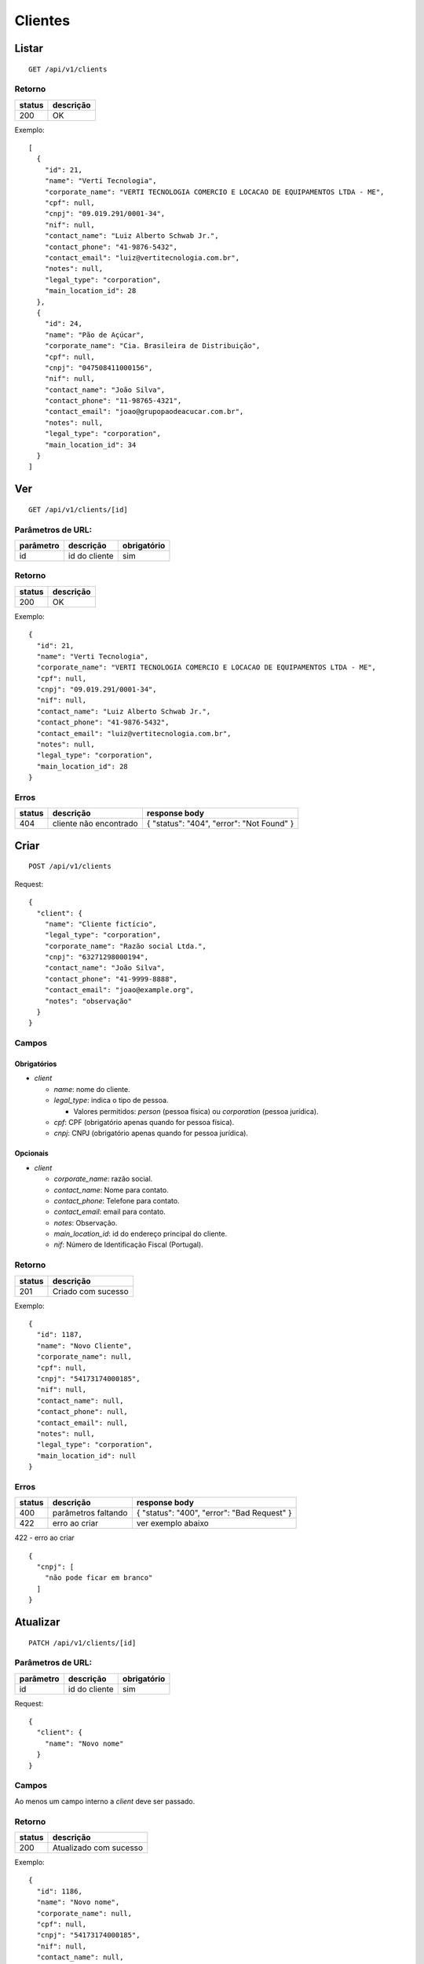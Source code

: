 ########
Clientes
########

Listar
======

::

    GET /api/v1/clients

Retorno
-------

======  =========
status  descrição
======  =========
200     OK
======  =========

Exemplo:

::

  [
    {
      "id": 21,
      "name": "Verti Tecnologia",
      "corporate_name": "VERTI TECNOLOGIA COMERCIO E LOCACAO DE EQUIPAMENTOS LTDA - ME",
      "cpf": null,
      "cnpj": "09.019.291/0001-34",
      "nif": null,
      "contact_name": "Luiz Alberto Schwab Jr.",
      "contact_phone": "41-9876-5432",
      "contact_email": "luiz@vertitecnologia.com.br",
      "notes": null,
      "legal_type": "corporation",
      "main_location_id": 28
    },
    {
      "id": 24,
      "name": "Pão de Açúcar",
      "corporate_name": "Cia. Brasileira de Distribuição",
      "cpf": null,
      "cnpj": "047508411000156",
      "nif": null,
      "contact_name": "João Silva",
      "contact_phone": "11-98765-4321",
      "contact_email": "joao@grupopaodeacucar.com.br",
      "notes": null,
      "legal_type": "corporation",
      "main_location_id": 34
    }
  ]

Ver
===

::

    GET /api/v1/clients/[id]

Parâmetros de URL:
------------------

=========  ===============  ===========
parâmetro  descrição        obrigatório
=========  ===============  ===========
id         id do cliente    sim
=========  ===============  ===========

Retorno
-------

======  =========
status  descrição
======  =========
200     OK
======  =========

Exemplo:

::

  {
    "id": 21,
    "name": "Verti Tecnologia",
    "corporate_name": "VERTI TECNOLOGIA COMERCIO E LOCACAO DE EQUIPAMENTOS LTDA - ME",
    "cpf": null,
    "cnpj": "09.019.291/0001-34",
    "nif": null,
    "contact_name": "Luiz Alberto Schwab Jr.",
    "contact_phone": "41-9876-5432",
    "contact_email": "luiz@vertitecnologia.com.br",
    "notes": null,
    "legal_type": "corporation",
    "main_location_id": 28
  }

Erros
-----

==========  ========================  =========================================
status      descrição                 response body
==========  ========================  =========================================
404         cliente não encontrado    { "status": "404", "error": "Not Found" }
==========  ========================  =========================================

Criar
=====

::

    POST /api/v1/clients

Request::

    {
      "client": {
        "name": "Cliente fictício",
        "legal_type": "corporation",
        "corporate_name": "Razão social Ltda.",
        "cnpj": "63271298000194",
        "contact_name": "João Silva",
        "contact_phone": "41-9999-8888",
        "contact_email": "joao@example.org",
        "notes": "observação"
      }
    }

Campos
------

Obrigatórios
^^^^^^^^^^^^

* *client*

  * *name*: nome do cliente.
  * *legal_type*: indica o tipo de pessoa.

    * Valores permitidos: *person* (pessoa física) ou *corporation* (pessoa jurídica).

  * *cpf*: CPF (obrigatório apenas quando for pessoa física).
  * *cnpj*: CNPJ (obrigatório apenas quando for pessoa jurídica).

Opcionais
^^^^^^^^^

* *client*

  * *corporate_name*: razão social.
  * *contact_name*: Nome para contato.
  * *contact_phone*: Telefone para contato.
  * *contact_email*: email para contato.
  * *notes*: Observação.
  * *main_location_id*: id do endereço principal do cliente.
  * *nif*: Número de Identificação Fiscal (Portugal).

Retorno
-------

======  ==================
status  descrição
======  ==================
201     Criado com sucesso
======  ==================

Exemplo:

::

  {
    "id": 1187,
    "name": "Novo Cliente",
    "corporate_name": null,
    "cpf": null,
    "cnpj": "54173174000185",
    "nif": null,
    "contact_name": null,
    "contact_phone": null,
    "contact_email": null,
    "notes": null,
    "legal_type": "corporation",
    "main_location_id": null
  }

Erros
-----

==========  ====================================  ====================================================
status      descrição                             response body
==========  ====================================  ====================================================
400         parâmetros faltando                   { "status": "400", "error": "Bad Request" }
422         erro ao criar                         ver exemplo abaixo
==========  ====================================  ====================================================

422 - erro ao criar

::

  {
    "cnpj": [
      "não pode ficar em branco"
    ]
  }

Atualizar
=========

::

    PATCH /api/v1/clients/[id]

Parâmetros de URL:
------------------

=========  ===============  ===========
parâmetro  descrição        obrigatório
=========  ===============  ===========
id         id do cliente    sim
=========  ===============  ===========

Request::

  {
    "client": {
      "name": "Novo nome"
    }
  }

Campos
------

Ao menos um campo interno a *client* deve ser passado.

Retorno
-------

======  ======================
status  descrição
======  ======================
200     Atualizado com sucesso
======  ======================

Exemplo:

::

  {
    "id": 1186,
    "name": "Novo nome",
    "corporate_name": null,
    "cpf": null,
    "cnpj": "54173174000185",
    "nif": null,
    "contact_name": null,
    "contact_phone": null,
    "contact_email": null,
    "notes": null,
    "legal_type": "corporation",
    "main_location_id": null
  }

Erros
-----

==========  ====================================  ====================================================
status      descrição                             response body
==========  ====================================  ====================================================
400         parâmetros faltando                   { "status": "400", "error": "Bad Request" }
404         cliente não encontrado                { "status": "404", "error": "Not Found" }
422         erro ao atualizar                     ver exemplo abaixo
==========  ====================================  ====================================================

422 - erro ao atualizar

::

  {
    "name": [
      "é muito longo (máximo: 255 caracteres)"
    ]
  }

Excluir
=======

::

    DELETE /api/v1/clients/[id]

Parâmetros de URL:
------------------

=========  ===============  ===========
parâmetro  descrição        obrigatório
=========  ===============  ===========
id         id do cliente    sim
=========  ===============  ===========

Retorno
-------

======  ====================  =============
status  descrição             response body
======  ====================  =============
204     Excluído com sucesso  (vazio)
======  ====================  =============

Erros
-----

==========  ====================================  ====================================================
status      descrição                             response body
==========  ====================================  ====================================================
404         cliente não encontrado                { "status": "404", "error": "Not Found" }
==========  ====================================  ====================================================

